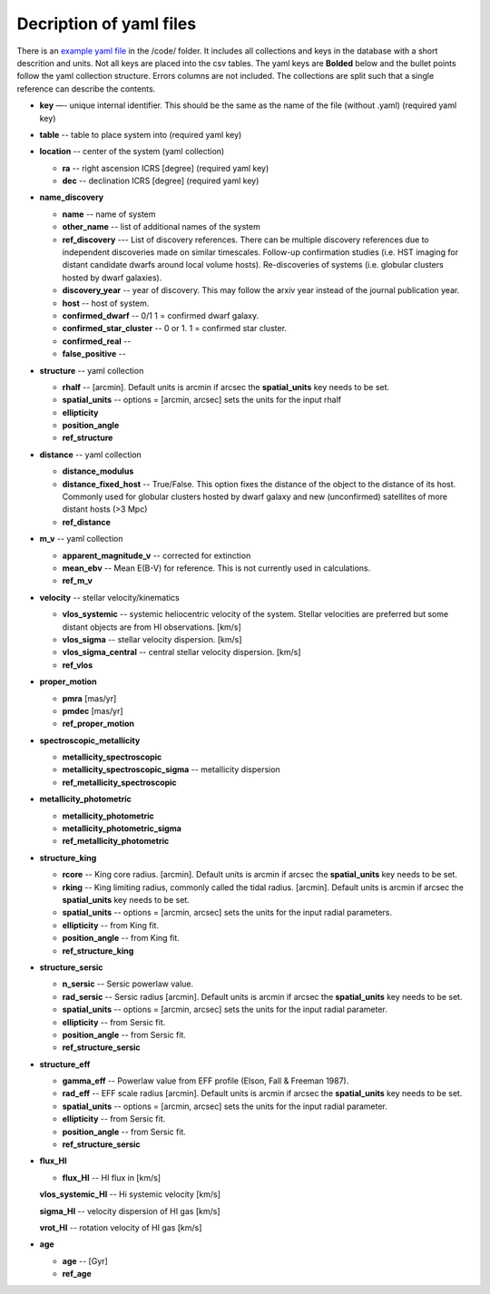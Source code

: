 Decription of yaml files 
===================================

There is an `example yaml file <https://github.com/apace7/local_volume_database/blob/main/code/example_yaml.yaml>`_ in the /code/ folder. 
It includes all collections and keys in the database with a short descrition and units.  Not all keys are placed into the csv tables.
The yaml keys are **Bolded** below and the bullet points follow the yaml collection structure.  Errors columns are not included. 
The collections are split such that a single reference can describe the contents.

* **key** —- unique internal identifier. This should be the same as the name of the file (without .yaml) (required yaml key)
* **table** -- table to place system into (required yaml key)
* **location** -- center of the system (yaml collection)

  * **ra** -- right ascension ICRS [degree]  (required yaml key)

  * **dec** -- declination ICRS [degree] (required yaml key)

* **name_discovery**

  * **name** -- name of system

  * **other_name** -- list of additional names of the system

  * **ref_discovery** --- List of discovery references. There can be multiple discovery references due to independent discoveries made on similar    timescales. Follow-up confirmation studies (i.e. HST imaging for distant candidate dwarfs around local volume hosts). Re-discoveries of systems (i.e. globular clusters hosted by dwarf galaxies).

  * **discovery_year** -- year of discovery. This may follow the arxiv year instead of the journal publication year.

  * **host** -- host of system.

  * **confirmed_dwarf** -- 0/1 1 = confirmed dwarf galaxy.  

  * **confirmed_star_cluster** -- 0 or 1. 1 = confirmed star cluster.  

  * **confirmed_real** --

  * **false_positive** -- 

* **structure** -- yaml collection
  
  * **rhalf** -- [arcmin]. Default units is arcmin if arcsec the **spatial_units** key needs to be set. 

  * **spatial_units** -- options = [arcmin, arcsec] sets the units for the input rhalf

  * **ellipticity**

  * **position_angle**

  * **ref_structure**

* **distance** -- yaml collection

  * **distance_modulus**

  * **distance_fixed_host** -- True/False. This option fixes the distance of the object to the distance of its host.  Commonly used for globular clusters hosted by dwarf galaxy and new (unconfirmed) satellites of more distant hosts (>3 Mpc)

  * **ref_distance**

* **m_v** -- yaml collection

  * **apparent_magnitude_v** -- corrected for extinction

  * **mean_ebv** -- Mean E(B-V) for reference.  This is not currently used in calculations. 

  * **ref_m_v**

* **velocity** -- stellar velocity/kinematics

  * **vlos_systemic** -- systemic heliocentric velocity of the system. Stellar velocities are preferred but some distant objects are from HI observations. [km/s]
  
  * **vlos_sigma** -- stellar velocity dispersion. [km/s]
  
  * **vlos_sigma_central** -- central stellar velocity dispersion. [km/s]

  * **ref_vlos**

* **proper_motion**
  
  * **pmra** [mas/yr]

  * **pmdec** [mas/yr]

  * **ref_proper_motion** 

* **spectroscopic_metallicity**

  * **metallicity_spectroscopic**

  * **metallicity_spectroscopic_sigma** -- metallicity dispersion

  * **ref_metallicity_spectroscopic**

* **metallicity_photometric**

  * **metallicity_photometric**

  * **metallicity_photometric_sigma**

  * **ref_metallicity_photometric**

* **structure_king**

  * **rcore** -- King core radius. [arcmin]. Default units is arcmin if arcsec the **spatial_units** key needs to be set. 

  * **rking** -- King limiting radius, commonly called the tidal radius. [arcmin]. Default units is arcmin if arcsec the **spatial_units** key needs to be set. 

  * **spatial_units** -- options = [arcmin, arcsec] sets the units for the input radial parameters.

  * **ellipticity** -- from King fit.

  * **position_angle** -- from King fit.

  * **ref_structure_king**

* **structure_sersic**

  * **n_sersic** -- Sersic powerlaw value.

  * **rad_sersic** -- Sersic radius [arcmin]. Default units is arcmin if arcsec the **spatial_units** key needs to be set. 

  * **spatial_units** -- options = [arcmin, arcsec] sets the units for the input radial parameter.

  * **ellipticity** -- from Sersic fit.

  * **position_angle** -- from Sersic fit.

  * **ref_structure_sersic**

* **structure_eff**

  * **gamma_eff** -- Powerlaw value from EFF profile (Elson, Fall & Freeman 1987).

  * **rad_eff** -- EFF scale radius [arcmin]. Default units is arcmin if arcsec the **spatial_units** key needs to be set. 

  * **spatial_units** -- options = [arcmin, arcsec] sets the units for the input radial parameter.

  * **ellipticity** -- from Sersic fit.

  * **position_angle** -- from Sersic fit.

  * **ref_structure_sersic**

* **flux_HI**

  * **flux_HI** -- HI flux in [km/s]

  **vlos_systemic_HI** -- Hi systemic velocity [km/s]

  **sigma_HI** -- velocity dispersion of HI gas [km/s]

  **vrot_HI** -- rotation velocity of HI gas [km/s]

* **age**

  * **age** -- [Gyr]

  * **ref_age**